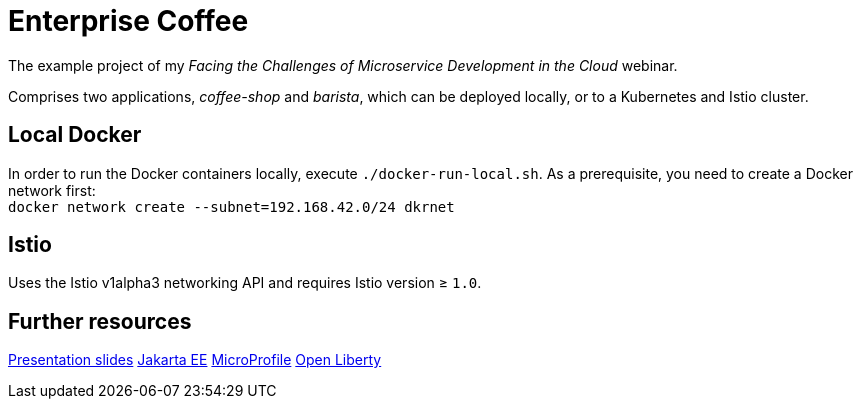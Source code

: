 = Enterprise Coffee

The example project of my _Facing the Challenges of Microservice Development in the Cloud_ webinar.

Comprises two applications, _coffee-shop_ and _barista_, which can be deployed locally, or to a Kubernetes and Istio cluster.

== Local Docker

In order to run the Docker containers locally, execute `./docker-run-local.sh`.
As a prerequisite, you need to create a Docker network first: + 
`docker network create --subnet=192.168.42.0/24 dkrnet`

== Istio

Uses the Istio v1alpha3 networking API and requires Istio version ≥ `1.0`.

== Further resources

https://https://speakerdeck.com/sdaschner/facing-the-challenges-of-microservice-development-in-the-cloud[Presentation slides^]
https://jakarta.ee[Jakarta EE^]
https://microprofile.io[MicroProfile^]
https://openliberty.io[Open Liberty^]
